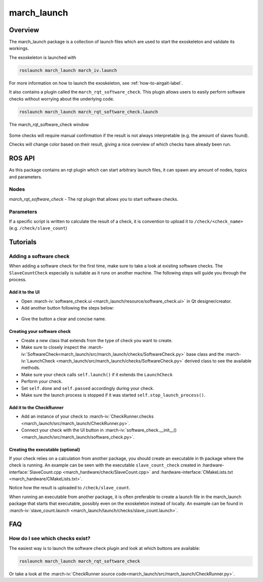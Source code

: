 .. _march-launch-label:

march_launch
============

Overview
--------
The march_launch package is a collection of launch files which are used to start the exoskeleton and validate its workings.

The exoskeleton is launched with

.. code::

  roslaunch march_launch march_iv.launch

For more information on how to launch the exoskeleton, see :ref:`how-to-airgait-label`.

It also contains a plugin called the ``march_rqt_software_check``.
This plugin allows users to easily perform software checks without worrying about the underlying code.

.. code::

  roslaunch march_launch march_rqt_software_check.launch


.. figure:: images/march_rqt_software_check.png
   :align: center

   The march_rqt_software_check window

Some checks will require manual confirmation if the result is not always interpretable (e.g. the amount of slaves found).

Checks will change color based on their result, giving a nice overview of which checks have already been run.

ROS API
-------
As this package contains an rqt plugin which can start arbitrary launch files,
it can spawn any amount of nodes, topics and parameters.


Nodes
^^^^^
*march_rqt_software_check* - The rqt plugin that allows you to start software checks.

Parameters
^^^^^^^^^^
If a specific script is written to calculate the result of a check,
it is convention to upload it to ``/check/<check_name>`` (e.g. ``/check/slave_count``)

Tutorials
---------

Adding a software check
^^^^^^^^^^^^^^^^^^^^^^^
When adding a software check for the first time, make sure to take a look at existing software checks. The ``SlaveCountCheck`` especially is suitable as it runs on another machine. The following steps will guide you through the process.

Add it to the UI
~~~~~~~~~~~~~~~~
- Open :march-iv:`software_check.ui <march_launch/resource/software_check.ui>` in Qt designer/creator.
- Add another button following the steps below:

.. figure:: images/adding-a-check.gif
   :align: center

- Give the button a clear and concise name.

Creating your software check
~~~~~~~~~~~~~~~~~~~~~~~~~~~~

- Create a new class that extends from the type of check you want to create.
- Make sure to closely inspect the :march-iv:`SoftwareCheck<march_launch/src/march_launch/checks/SoftwareCheck.py>` base class and the :march-iv:`LaunchCheck <march_launch/src/march_launch/checks/SoftwareCheck.py>` derived class to see the available methods.
- Make sure your check calls ``self.launch()`` if it extends the ``LaunchCheck``
- Perform your check.
- Set ``self.done`` and ``self.passed`` accordingly during your check.
- Make sure the launch process is stopped if it was started ``self.stop_launch_process()``.

Add it to the CheckRunner
~~~~~~~~~~~~~~~~~~~~~~~~~
- Add an instance of your check to :march-iv:`CheckRunner.checks <march_launch/src/march_launch/CheckRunner.py>`.
- Connect your check with the UI button in :march-iv:`software_check.__init__() <march_launch/src/march_launch/software_check.py>`.

Creating the executable (optional)
~~~~~~~~~~~~~~~~~~~~~~~~~~~~~~~~~~
If your check relies on a calculation from another package, you should create an executable in th package where the check is running.
An example can be seen with the executable ``slave_count_check`` created in :hardware-interface:`SlaveCount.cpp <march_hardware/check/SlaveCount.cpp>`
and :hardware-interface:`CMakeLists.txt <march_hardware/CMakeLists.txt>`.

Notice how the result is uploaded to ``/check/slave_count``.

When running an executable from another package, it is often preferable to create a launch file in the march_launch package that starts that executable, possibly even on the exoskeleton instead of locally.
An example can be found in :march-iv:`slave_count.launch <march_launch/launch/checks/slave_count.launch>`.

FAQ
---

How do I see which checks exist?
^^^^^^^^^^^^^^^^^^^^^^^^^^^^^^^^
The easiest way is to launch the software check plugin and look at which buttons are available:

.. code::

  roslaunch march_launch march_rqt_software_check

Or take a look at the :march-iv:`CheckRunner source code<march_launch/src/march_launch/CheckRunner.py>`.
